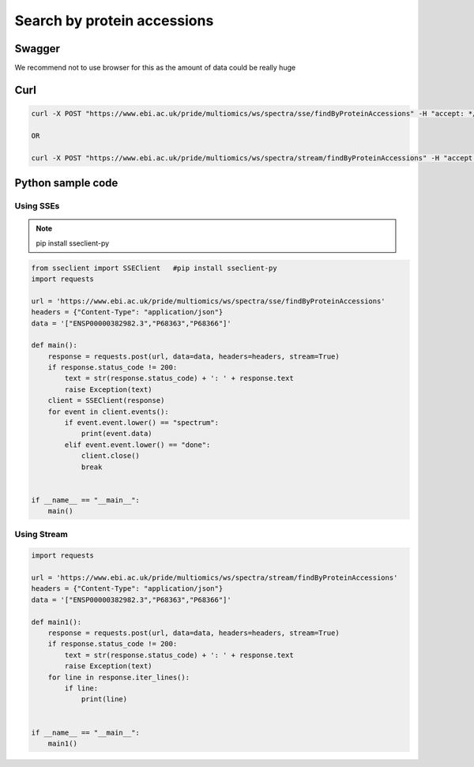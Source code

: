 Search by protein accessions
=============================================

Swagger
-------
We recommend not to use browser for this as the amount of data could be really huge


Curl
-----
.. code-block:: bash

   curl -X POST "https://www.ebi.ac.uk/pride/multiomics/ws/spectra/sse/findByProteinAccessions" -H "accept: */*" -H "Content-Type: application/json" -d '["ENSP00000382982.3","P68363","P68366"]'

   OR

   curl -X POST "https://www.ebi.ac.uk/pride/multiomics/ws/spectra/stream/findByProteinAccessions" -H "accept: */*" -H "Content-Type: application/json" -d '["ENSP00000382982.3","P68363","P68366"]'


Python sample code
------------------

Using SSEs
***********

.. note::
   pip install sseclient-py

.. code-block:: python

   from sseclient import SSEClient   #pip install sseclient-py
   import requests

   url = 'https://www.ebi.ac.uk/pride/multiomics/ws/spectra/sse/findByProteinAccessions'
   headers = {"Content-Type": "application/json"}
   data = '["ENSP00000382982.3","P68363","P68366"]'

   def main():
       response = requests.post(url, data=data, headers=headers, stream=True)
       if response.status_code != 200:
           text = str(response.status_code) + ': ' + response.text
           raise Exception(text)
       client = SSEClient(response)
       for event in client.events():
           if event.event.lower() == "spectrum":
               print(event.data)
           elif event.event.lower() == "done":
               client.close()
               break


   if __name__ == "__main__":
       main()

Using Stream
*************

.. code-block:: python

   import requests

   url = 'https://www.ebi.ac.uk/pride/multiomics/ws/spectra/stream/findByProteinAccessions'
   headers = {"Content-Type": "application/json"}
   data = '["ENSP00000382982.3","P68363","P68366"]'

   def main1():
       response = requests.post(url, data=data, headers=headers, stream=True)
       if response.status_code != 200:
           text = str(response.status_code) + ': ' + response.text
           raise Exception(text)
       for line in response.iter_lines():
           if line:
               print(line)


   if __name__ == "__main__":
       main1()

